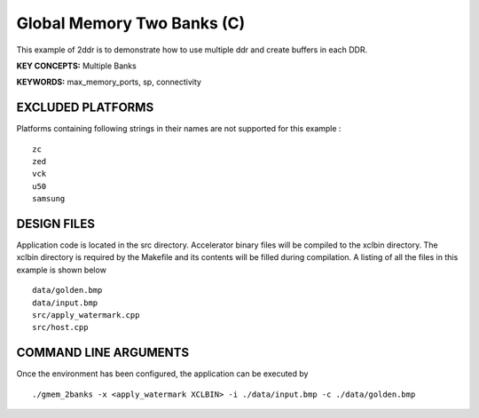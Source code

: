 Global Memory Two Banks (C)
===========================

This example of 2ddr is to demonstrate how to use multiple ddr and create buffers in each DDR.

**KEY CONCEPTS:** Multiple Banks

**KEYWORDS:** max_memory_ports, sp, connectivity

EXCLUDED PLATFORMS
------------------

Platforms containing following strings in their names are not supported for this example :

::

   zc
   zed
   vck
   u50
   samsung

DESIGN FILES
------------

Application code is located in the src directory. Accelerator binary files will be compiled to the xclbin directory. The xclbin directory is required by the Makefile and its contents will be filled during compilation. A listing of all the files in this example is shown below

::

   data/golden.bmp
   data/input.bmp
   src/apply_watermark.cpp
   src/host.cpp
   
COMMAND LINE ARGUMENTS
----------------------

Once the environment has been configured, the application can be executed by

::

   ./gmem_2banks -x <apply_watermark XCLBIN> -i ./data/input.bmp -c ./data/golden.bmp

